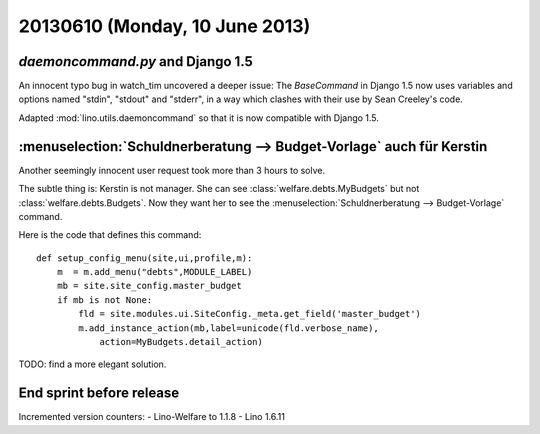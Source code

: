 ===============================
20130610 (Monday, 10 June 2013)
===============================

`daemoncommand.py` and Django 1.5
---------------------------------

An innocent typo bug in watch_tim uncovered a deeper issue:
The `BaseCommand` in Django 1.5
now uses variables and options named 
"stdin", "stdout" and "stderr",
in a way which clashes with their 
use by Sean Creeley's code. 

Adapted 
:mod:`lino.utils.daemoncommand` so that it is 
now compatible with Django 1.5.


:menuselection:`Schuldnerberatung --> Budget-Vorlage` auch für Kerstin
----------------------------------------------------------------------

Another seemingly innocent user request took more than 3 hours to 
solve. 

The subtle thing is: Kerstin is not manager. She can see
:class:`welfare.debts.MyBudgets`
but not 
:class:`welfare.debts.Budgets`.
Now they want her to see the :menuselection:`Schuldnerberatung --> 
Budget-Vorlage` command.

Here is the code that defines this command::

    def setup_config_menu(site,ui,profile,m):
        m  = m.add_menu("debts",MODULE_LABEL)
        mb = site.site_config.master_budget
        if mb is not None:
            fld = site.modules.ui.SiteConfig._meta.get_field('master_budget')
            m.add_instance_action(mb,label=unicode(fld.verbose_name),
                action=MyBudgets.detail_action)

TODO: find a more elegant solution.

End sprint before release
-------------------------

Incremented version counters:
- Lino-Welfare to 1.1.8 
- Lino 1.6.11
